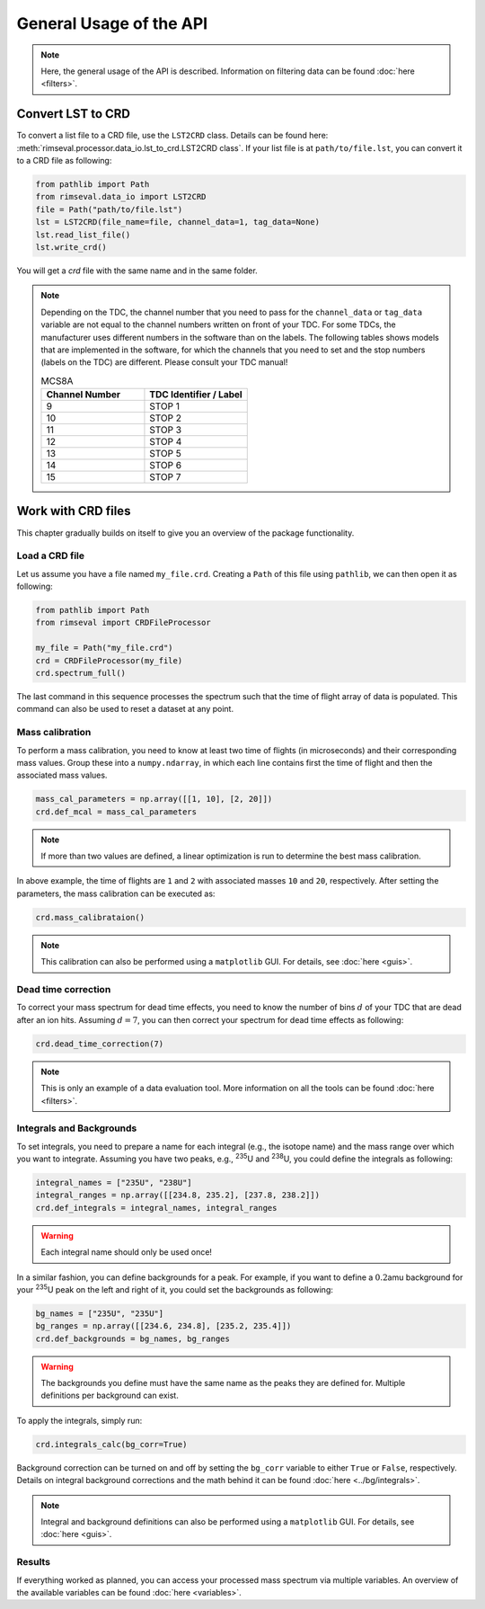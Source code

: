 ========================
General Usage of the API
========================

.. note:: Here, the general usage of the API is described.
    Information on filtering data can be found
    :doc:`here <filters>`.

------------------
Convert LST to CRD
------------------

To convert a list file to a CRD file,
use the ``LST2CRD`` class.
Details can be found here: :meth:`rimseval.processor.data_io.lst_to_crd.LST2CRD class`.
If your list file is at ``path/to/file.lst``,
you can convert it to a CRD file as following:

.. code-block:: python

     from pathlib import Path
     from rimseval.data_io import LST2CRD
     file = Path("path/to/file.lst")
     lst = LST2CRD(file_name=file, channel_data=1, tag_data=None)
     lst.read_list_file()
     lst.write_crd()

You will get a `crd` file with the same name
and in the same folder.

.. note::
    Depending on the TDC, the channel number that you need to pass for the
    ``channel_data`` or ``tag_data`` variable are not equal to the channel numbers
    written on front of your TDC.
    For some TDCs, the manufacturer uses different numbers in the software than on the labels.
    The following tables shows models that are implemented in the software,
    for which the channels that you need to set and the stop numbers (labels on the TDC)
    are different.
    Please consult your TDC manual!

    .. list-table:: MCS8A
        :widths: 25 25
        :header-rows: 1

        * - Channel Number
          - TDC Identifier / Label
        * - 9
          - STOP 1
        * - 10
          - STOP 2
        * - 11
          - STOP 3
        * - 12
          - STOP 4
        * - 13
          - STOP 5
        * - 14
          - STOP 6
        * - 15
          - STOP 7

-------------------
Work with CRD files
-------------------

This chapter gradually builds on itself
to give you an overview of the package functionality.

+++++++++++++++
Load a CRD file
+++++++++++++++

Let us assume you have a file named ``my_file.crd``.
Creating a ``Path`` of this file using ``pathlib``,
we can then open it as following:

.. code-block:: python

    from pathlib import Path
    from rimseval import CRDFileProcessor

    my_file = Path("my_file.crd")
    crd = CRDFileProcessor(my_file)
    crd.spectrum_full()

The last command in this sequence processes the spectrum
such that the time of flight array of data is populated.
This command can also be used to reset a dataset at any point.

++++++++++++++++
Mass calibration
++++++++++++++++

To perform a mass calibration,
you need to know at least two time of flights (in microseconds)
and their corresponding mass values.
Group these into a ``numpy.ndarray``,
in which each line contains first the time of flight
and then the associated mass values.

.. code-block:: python

    mass_cal_parameters = np.array([[1, 10], [2, 20]])
    crd.def_mcal = mass_cal_parameters

.. note:: If more than two values are defined,
    a linear optimization is run to determine the best mass calibration.

In above example, the time of flights are ``1`` and ``2``
with associated masses ``10`` and ``20``, respectively.
After setting the parameters,
the mass calibration can be executed as:

.. code-block:: python

    crd.mass_calibrataion()

.. note:: This calibration can also be performed using a ``matplotlib`` GUI.
    For details, see :doc:`here <guis>`.

++++++++++++++++++++
Dead time correction
++++++++++++++++++++

To correct your mass spectrum for dead time effects,
you need to know the number of bins :math:`d` of your TDC
that are dead after an ion hits.
Assuming :math:`d=7`, you can then correct your spectrum
for dead time effects as following:

.. code-block:: python

    crd.dead_time_correction(7)

.. note:: This is only an example of a data evaluation tool.
    More information on all the tools can be found
    :doc:`here <filters>`.

+++++++++++++++++++++++++
Integrals and Backgrounds
+++++++++++++++++++++++++

To set integrals,
you need to prepare a name for each integral (e.g., the isotope name)
and the mass range over which you want to integrate.
Assuming you have two peaks, e.g., :sup:`235`\U and :sup:`238`\U,
you could define the integrals as following:

.. code-block:: python

    integral_names = ["235U", "238U"]
    integral_ranges = np.array([[234.8, 235.2], [237.8, 238.2]])
    crd.def_integrals = integral_names, integral_ranges

.. warning:: Each integral name should only be used once!

In a similar fashion,
you can define backgrounds for a peak.
For example, if you want to define a :math:`0.2`\amu background
for your :sup:`235`\U peak on the left and right of it,
you could set the backgrounds as following:

.. code-block:: python

    bg_names = ["235U", "235U"]
    bg_ranges = np.array([[234.6, 234.8], [235.2, 235.4]])
    crd.def_backgrounds = bg_names, bg_ranges

.. warning:: The backgrounds you define must have the same name as the peaks they are defined for.
    Multiple definitions per background can exist.

To apply the integrals,
simply run:

.. code-block:: python

    crd.integrals_calc(bg_corr=True)

Background correction can be turned on and off by setting the ``bg_corr`` variable
to either ``True`` or ``False``, respectively.
Details on integral background corrections and the math behind it
can be found :doc:`here <../bg/integrals>`.

.. note:: Integral and background definitions can also be performed using a ``matplotlib`` GUI.
    For details, see :doc:`here <guis>`.

+++++++
Results
+++++++

If everything worked as planned,
you can access your processed mass spectrum via multiple variables.
An overview of the available variables can be found
:doc:`here <variables>`.
